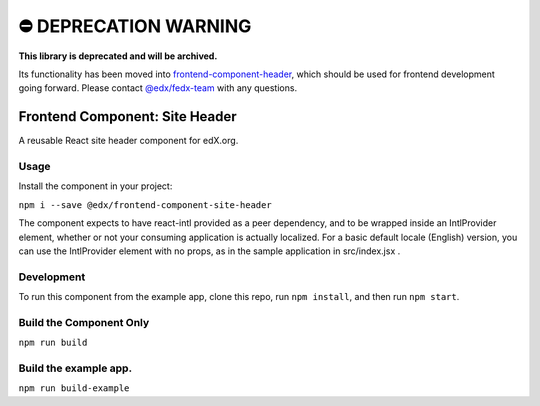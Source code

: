 ⛔️ DEPRECATION WARNING 
=======================

**This library is deprecated and will be archived.** 

Its functionality has been moved into `frontend-component-header <https://github.com/edx/frontend-component-header>`__, which should be used for frontend development going forward.  Please contact `@edx/fedx-team <https://github.com/orgs/edx/teams/fedx-team>`__ with any questions.

================================
Frontend Component: Site Header
================================

|Build Status| |Coveralls| |npm_version| |npm_downloads| |license|
|semantic-release|

A reusable React site header component for edX.org.

Usage
--------
Install the component in your project:

``npm i --save @edx/frontend-component-site-header``

The component expects to have react-intl provided as a peer dependency, and to be wrapped inside an IntlProvider element, whether or not your consuming application is actually localized.  For a basic default locale (English) version, you can use the IntlProvider element with no props, as in the sample application in src/index.jsx .

Development
--------
To run this component from the example app, clone this repo,
run ``npm install``, and then run ``npm start``.


Build the Component Only
--------
``npm run build``


Build the example app.
--------
``npm run build-example``

.. |Build Status| image:: https://api.travis-ci.com/edx/frontend-component-site-header.svg?branch=master
   :target: https://travis-ci.com/edx/frontend-component-site-header
.. |Coveralls| image:: https://img.shields.io/coveralls/edx/frontend-component-site-header.svg?branch=master
   :target: https://coveralls.io/github/edx/frontend-component-site-header
.. |npm_version| image:: https://img.shields.io/npm/v/@edx/frontend-component-site-header.svg
   :target: @edx/frontend-component-site-header
.. |npm_downloads| image:: https://img.shields.io/npm/dt/@edx/frontend-component-site-header.svg
   :target: @edx/frontend-component-site-header
.. |license| image:: https://img.shields.io/npm/l/@edx/frontend-component-site-header.svg
   :target: @edx/frontend-component-site-header
.. |semantic-release| image:: https://img.shields.io/badge/%20%20%F0%9F%93%A6%F0%9F%9A%80-semantic--release-e10079.svg
   :target: https://github.com/semantic-release/semantic-release
